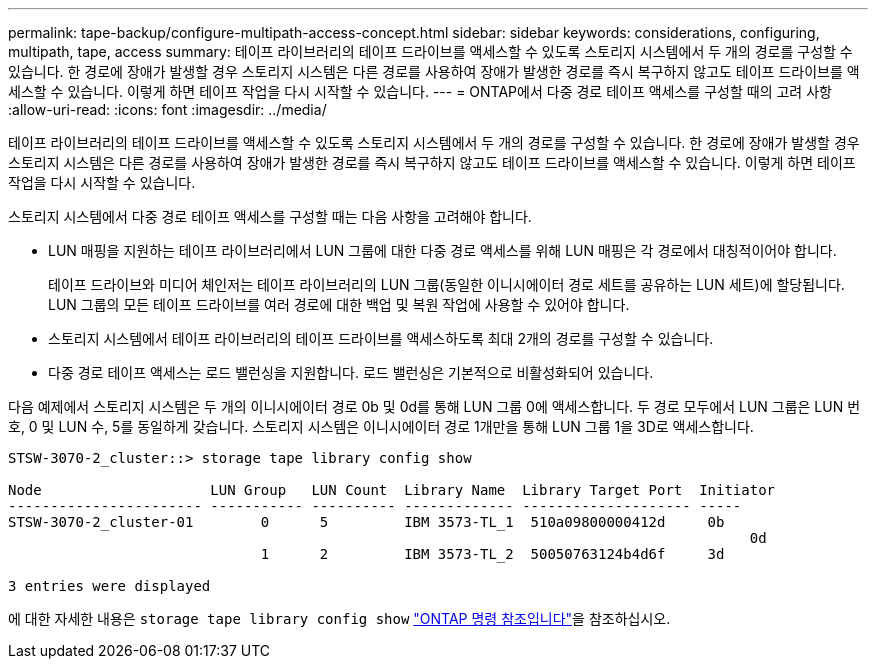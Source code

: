 ---
permalink: tape-backup/configure-multipath-access-concept.html 
sidebar: sidebar 
keywords: considerations, configuring, multipath, tape, access 
summary: 테이프 라이브러리의 테이프 드라이브를 액세스할 수 있도록 스토리지 시스템에서 두 개의 경로를 구성할 수 있습니다. 한 경로에 장애가 발생할 경우 스토리지 시스템은 다른 경로를 사용하여 장애가 발생한 경로를 즉시 복구하지 않고도 테이프 드라이브를 액세스할 수 있습니다. 이렇게 하면 테이프 작업을 다시 시작할 수 있습니다. 
---
= ONTAP에서 다중 경로 테이프 액세스를 구성할 때의 고려 사항
:allow-uri-read: 
:icons: font
:imagesdir: ../media/


[role="lead"]
테이프 라이브러리의 테이프 드라이브를 액세스할 수 있도록 스토리지 시스템에서 두 개의 경로를 구성할 수 있습니다. 한 경로에 장애가 발생할 경우 스토리지 시스템은 다른 경로를 사용하여 장애가 발생한 경로를 즉시 복구하지 않고도 테이프 드라이브를 액세스할 수 있습니다. 이렇게 하면 테이프 작업을 다시 시작할 수 있습니다.

스토리지 시스템에서 다중 경로 테이프 액세스를 구성할 때는 다음 사항을 고려해야 합니다.

* LUN 매핑을 지원하는 테이프 라이브러리에서 LUN 그룹에 대한 다중 경로 액세스를 위해 LUN 매핑은 각 경로에서 대칭적이어야 합니다.
+
테이프 드라이브와 미디어 체인저는 테이프 라이브러리의 LUN 그룹(동일한 이니시에이터 경로 세트를 공유하는 LUN 세트)에 할당됩니다. LUN 그룹의 모든 테이프 드라이브를 여러 경로에 대한 백업 및 복원 작업에 사용할 수 있어야 합니다.

* 스토리지 시스템에서 테이프 라이브러리의 테이프 드라이브를 액세스하도록 최대 2개의 경로를 구성할 수 있습니다.
* 다중 경로 테이프 액세스는 로드 밸런싱을 지원합니다. 로드 밸런싱은 기본적으로 비활성화되어 있습니다.


다음 예제에서 스토리지 시스템은 두 개의 이니시에이터 경로 0b 및 0d를 통해 LUN 그룹 0에 액세스합니다. 두 경로 모두에서 LUN 그룹은 LUN 번호, 0 및 LUN 수, 5를 동일하게 갖습니다. 스토리지 시스템은 이니시에이터 경로 1개만을 통해 LUN 그룹 1을 3D로 액세스합니다.

[listing]
----

STSW-3070-2_cluster::> storage tape library config show

Node                    LUN Group   LUN Count  Library Name  Library Target Port  Initiator
----------------------- ----------- ---------- ------------- -------------------- -----
STSW-3070-2_cluster-01        0      5         IBM 3573-TL_1  510a09800000412d     0b
                                                                                  	0d
                              1      2         IBM 3573-TL_2  50050763124b4d6f     3d

3 entries were displayed
----
에 대한 자세한 내용은 `storage tape library config show` link:https://docs.netapp.com/us-en/ontap-cli/storage-tape-library-config-show.html["ONTAP 명령 참조입니다"^]을 참조하십시오.
